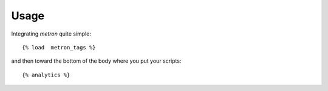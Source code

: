 .. _usage:

Usage
=====

Integrating `metron` quite simple::

    {% load  metron_tags %}

and then toward the bottom of the body where you put your scripts::

    {% analytics %}

